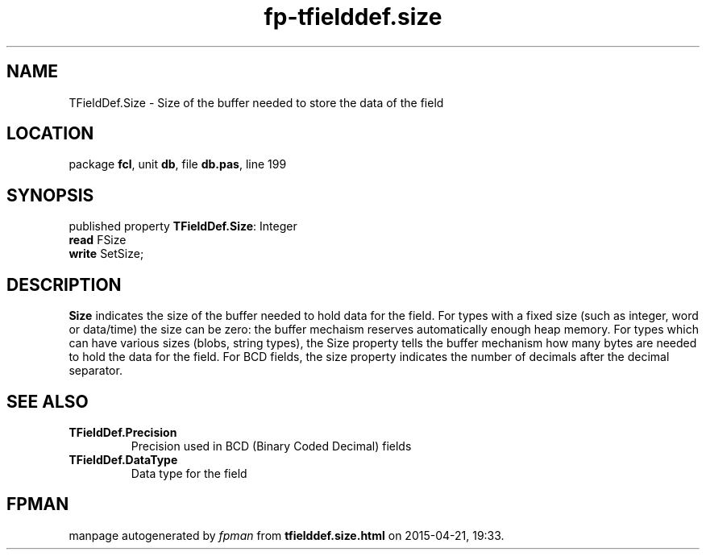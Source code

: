 .\" file autogenerated by fpman
.TH "fp-tfielddef.size" 3 "2014-03-14" "fpman" "Free Pascal Programmer's Manual"
.SH NAME
TFieldDef.Size - Size of the buffer needed to store the data of the field
.SH LOCATION
package \fBfcl\fR, unit \fBdb\fR, file \fBdb.pas\fR, line 199
.SH SYNOPSIS
published property \fBTFieldDef.Size\fR: Integer
  \fBread\fR FSize
  \fBwrite\fR SetSize;
.SH DESCRIPTION
\fBSize\fR indicates the size of the buffer needed to hold data for the field. For types with a fixed size (such as integer, word or data/time) the size can be zero: the buffer mechaism reserves automatically enough heap memory. For types which can have various sizes (blobs, string types), the Size property tells the buffer mechanism how many bytes are needed to hold the data for the field. For BCD fields, the size property indicates the number of decimals after the decimal separator.


.SH SEE ALSO
.TP
.B TFieldDef.Precision
Precision used in BCD (Binary Coded Decimal) fields
.TP
.B TFieldDef.DataType
Data type for the field

.SH FPMAN
manpage autogenerated by \fIfpman\fR from \fBtfielddef.size.html\fR on 2015-04-21, 19:33.

